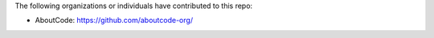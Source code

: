 The following organizations or individuals have contributed to this repo:

- AboutCode: https://github.com/aboutcode-org/

